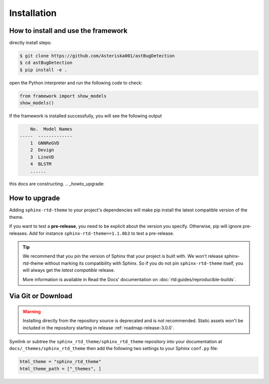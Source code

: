Installation
============

How to install and use the framework
--------------------------------

directly install steps:

.. code:: console

    $ git clone https://github.com/Asteriska001/astBugDetection
    $ cd astBugDetection
    $ pip install -e .

open the Python interpreter  and run the following code to check:

.. code:: python

    from framework import show_models
    show_models()

If the framework is installed successfully, you will see the following output

.. code:: console

        No.  Model Names
    -----  -------------
        1  GNNReGVD
        2  Devign
        3  LineVD
        4  BLSTM
        ......

.. seealso::
    :ref:`supported-models`
        Supported detection models, like Devign and VulDeePecker.

    :ref:`supported-datasets`
        Supported detection vulnerability datasets, like SARD/NVD and REVEAL.

    :ref:`supported-preprocess/representations`
        Supported data preprocess methods and representations, like Normalization and Graph extractors.

   ..
      comment about this note: it's possibly not necessary to add the theme as an extension.
      Rather, this is an issue caused by setting html_theme_path.
      See: https://github.com/readthedocs/readthedocs.org/pull/9654

this docs are constructing.
.. _howto_upgrade:

How to upgrade
--------------

Adding ``sphinx-rtd-theme`` to your project's dependencies will make pip install the latest compatible version of the theme.

If you want to test a **pre-release**, you need to be explicit about the version you specify.
Otherwise, pip will ignore pre-releases. Add for instance ``sphinx-rtd-theme==1.1.0b3`` to test a pre-release.

.. tip::
    We recommend that you pin the version of Sphinx that your project is built with.
    We won't release sphinx-rtd-theme without marking its compatibility with Sphinx. So if you do not pin ``sphinx-rtd-theme`` itself, you will always get the *latest compatible* release.
    
    More information is available in Read the Docs' documentation on :doc:`rtd:guides/reproducible-builds`.


Via Git or Download
-------------------

.. warning::

   Installing directly from the repository source is deprecated and is not
   recommended. Static assets won't be included in the repository starting in
   release :ref:`roadmap-release-3.0.0`.

Symlink or subtree the ``sphinx_rtd_theme/sphinx_rtd_theme`` repository into your documentation at
``docs/_themes/sphinx_rtd_theme`` then add the following two settings to your Sphinx
``conf.py`` file:

.. code:: python

    html_theme = "sphinx_rtd_theme"
    html_theme_path = ["_themes", ]
